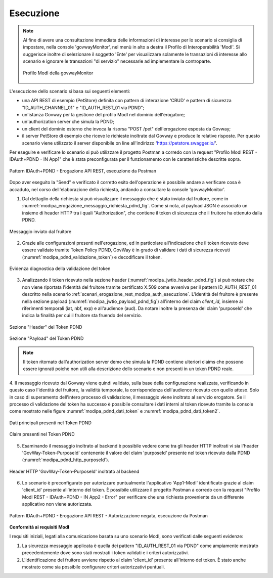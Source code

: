 .. _scenari_erogazione_rest_modipa_auth_pdnd_esecuzione:

Esecuzione
----------

.. note::

  Al fine di avere una consultazione immediata delle informazioni di interesse per lo scenario si consiglia di impostare, nella console 'govwayMonitor', nel menù in alto a destra il Profilo di Interoperabilità 'ModI'. Si suggerisce inoltre di selezionare il soggetto 'Ente' per visualizzare solamente le transazioni di interesse allo scenario e ignorare le transazioni "di servizio" necessarie ad implementare la controparte.

  .. figure:: ../../../_figure_scenari/modipa_profilo_monitor.png
   :scale: 80%
   :align: center
   :name: modipa_profilo_monitor_pdnd_fig

   Profilo ModI della govwayMonitor

L'esecuzione dello scenario si basa sui seguenti elementi:

- una API REST di esempio (PetStore) definita con pattern di interazione 'CRUD' e pattern di sicurezza "ID_AUTH_CHANNEL_01" e "ID_AUTH_REST_01 via PDND";
- un'istanza Govway per la gestione del profilo ModI nel dominio dell'erogatore;
- un'authorization server che simula la PDND;
- un client del dominio esterno che invoca la risorsa "POST /pet" dell'erogazione esposta da Govway;
- il server PetStore di esempio che riceve le richieste inoltrate dal Govway e produce le relative risposte. Per questo scenario viene utilizzato il server disponibile on line all'indirizzo 'https://petstore.swagger.io/'.

Per eseguire e verificare lo scenario si può utilizzare il progetto Postman a corredo con la request "Profilo ModI REST - IDAuth+PDND - IN App1" che è stata preconfigurata per il funzionamento con le caratteristiche descritte sopra.

.. figure:: ../../../_figure_scenari/postman_idauth_pdnd_rest_in_ok.png
 :scale: 70%
 :align: center
 :name: postman_idauth_pdnd_rest_in_ok

 Pattern IDAuth+PDND - Erogazione API REST, esecuzione da Postman


Dopo aver eseguito la "Send" e verificato il corretto esito dell'operazione è possibile andare a verificare cosa è accaduto, nel corso dell'elaborazione della richiesta, andando a consultare la console 'govwayMonitor'.

1. Dal dettaglio della richiesta si può visualizzare il messaggio che è stato inviato dal fruitore, come in :numref:`modipa_erogazione_messaggio_richiesta_pdnd_fig`. Come si nota, al payload JSON è associato un insieme di header HTTP tra i quali "Authorization", che contiene il token di sicurezza che il fruitore ha ottenuto dalla PDND.

.. figure:: ../../../_figure_scenari/modipa_erogazione_messaggio_richiesta.png
 :scale: 80%
 :align: center
 :name: modipa_erogazione_messaggio_richiesta_pdnd_fig

 Messaggio inviato dal fruitore

2. Grazie alle configurazioni presenti nell'erogazione, ed in particolare all'indicazione che il token ricevuto deve essere validato tramite Token Policy PDND, GovWay è in grado di validare i dati di sicurezza ricevuti (:numref:`modipa_pdnd_validazione_token`) e decodificare il token. 

.. figure:: ../../../_figure_scenari/modipa_pdnd_validazione_token.png
 :scale: 60%
 :align: center
 :name: modipa_pdnd_validazione_token

 Evidenza diagnostica della validazione del token

3. Analizzando il token ricevuto nella sezione header (:numref:`modipa_jwtio_header_pdnd_fig`) si può notare che non viene riportata l'identità del fruitore tramite certificato X.509 come avveniva per il pattern ID_AUTH_REST_01 descritto nella scenario :ref:`scenari_erogazione_rest_modipa_auth_esecuzione`. L'identità del fruitore è presente nella sezione payload (:numref:`modipa_jwtio_payload_pdnd_fig`) all'interno del claim *client_id*, insieme ai riferimenti temporali (iat, nbf, exp) e all'audience (aud). Da notare inoltre la presenza del claim 'purposeId' che indica la finalità per cui il fruitore sta fruendo del servizio.

.. figure:: ../../../_figure_scenari/modipa_jwtio_header_pdnd.png
 :scale: 80%
 :align: center
 :name: modipa_jwtio_header_pdnd_fig

 Sezione "Header" del Token PDND

.. figure:: ../../../_figure_scenari/modipa_jwtio_payload_pdnd.png
 :scale: 80%
 :align: center
 :name: modipa_jwtio_payload_pdnd_fig

 Sezione "Payload" del Token PDND

.. note::

  Il token ritornato dall'authorization server demo che simula la PDND contiene ulteriori claims che possono essere ignorati poichè non utili alla descrizione dello scenario e non presenti in un token PDND reale.

4. Il messaggio ricevuto dal Govway viene quindi validato, sulla base della configurazione realizzata, verificando in questo caso l'identità del fruitore, la validità temporale, la corrispondenza dell'audience ricevuto con quello atteso. Solo in caso di superamento dell'intero processo di validazione, il messaggio viene inoltrato al servizio erogatore.
Se il processo di validazione del token ha successo è possibile consultare i dati interni al token ricevuto tramite la console come mostrato nelle figure :numref:`modipa_pdnd_dati_token` e :numref:`modipa_pdnd_dati_token2`.

.. figure:: ../../../_figure_scenari/modipa_pdnd_dati_token.png
 :scale: 80%
 :align: center
 :name: modipa_pdnd_dati_token

 Dati principali presenti nel Token PDND

.. figure:: ../../../_figure_scenari/modipa_pdnd_dati_token2.png
 :scale: 80%
 :align: center
 :name: modipa_pdnd_dati_token2

 Claim presenti nel Token PDND

5. Esaminando il messaggio inoltrato al backend è possibile vedere come tra gli header HTTP inoltrati vi sia l'header 'GovWay-Token-PurposeId' contenente il valore del claim 'purposeId' presente nel token ricevuto dalla PDND (:numref:`modipa_pdnd_http_purposeId`). 

.. figure:: ../../../_figure_scenari/modipa_pdnd_http_purposeId.png
 :scale: 70%
 :align: center
 :name: modipa_pdnd_http_purposeId

 Header HTTP 'GovWay-Token-PurposeId' inoltrato al backend

6. Lo scenario è preconfigurato per autorizzare puntualmente l'applicativo 'App1-ModI' identificato grazie al claim 'client_id' presente all'interno del token. È possibile utilizzare il progetto Postman a corredo con la request "Profilo ModI REST - IDAuth+PDND - IN App2 - Error" per verificare che una richiesta proveniente da un differente applicativo non viene autorizzata.

.. figure:: ../../../_figure_scenari/postman_idauth_pdnd_rest_in_error.png
 :scale: 70%
 :align: center
 :name: postman_idauth_pdnd_rest_in_error

 Pattern IDAuth+PDND - Erogazione API REST - Autorizzazione negata, esecuzione da Postman



**Conformità ai requisiti ModI**

I requisiti iniziali, legati alla comunicazione basata su uno scenario ModI, sono verificati dalle seguenti evidenze:

1. La sicurezza messaggio applicata è quella dei pattern "ID_AUTH_REST_01 via PDND" come ampiamente mostrato precedentemente dove sono stati mostrati i token validati e i criteri autorizzativi.

2. L'identificazione del fruitore avviene rispetto al claim 'client_id' presente all'interno del token. È stato anche mostrato come sia possibile configurare criteri autorizzativi puntuali.
